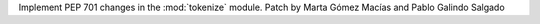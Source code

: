 Implement PEP 701 changes in the :mod:`tokenize` module. Patch by Marta Gómez Macías and Pablo Galindo Salgado
